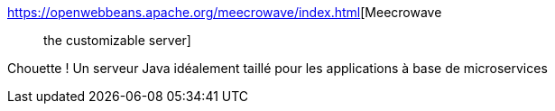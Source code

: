 :jbake-type: post
:jbake-status: published
:jbake-title: Meecrowave :: the customizable server
:jbake-tags: java,programming,server,microservices,_mois_mars,_année_2018
:jbake-date: 2018-03-15
:jbake-depth: ../
:jbake-uri: shaarli/1521101199000.adoc
:jbake-source: https://nicolas-delsaux.hd.free.fr/Shaarli?searchterm=https%3A%2F%2Fopenwebbeans.apache.org%2Fmeecrowave%2Findex.html&searchtags=java+programming+server+microservices+_mois_mars+_ann%C3%A9e_2018
:jbake-style: shaarli

https://openwebbeans.apache.org/meecrowave/index.html[Meecrowave :: the customizable server]

Chouette ! Un serveur Java idéalement taillé pour les applications à base de microservices
